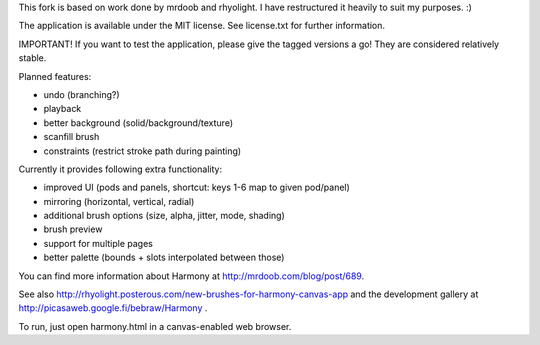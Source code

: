 This fork is based on work done by mrdoob and rhyolight. I have restructured
it heavily to suit my purposes. :)

The application is available under the MIT license. See license.txt for further
information.

IMPORTANT! If you want to test the application, please give the tagged versions
a go! They are considered relatively stable.

Planned features:

- undo (branching?)
- playback
- better background (solid/background/texture)
- scanfill brush
- constraints (restrict stroke path during painting)

Currently it provides following extra functionality:

- improved UI (pods and panels, shortcut: keys 1-6 map to given pod/panel)
- mirroring (horizontal, vertical, radial)
- additional brush options (size, alpha, jitter, mode, shading)
- brush preview
- support for multiple pages
- better palette (bounds + slots interpolated between those)

You can find more information about Harmony at http://mrdoob.com/blog/post/689.

See also http://rhyolight.posterous.com/new-brushes-for-harmony-canvas-app and
the development gallery at http://picasaweb.google.fi/bebraw/Harmony .

To run, just open harmony.html in a canvas-enabled web browser.
